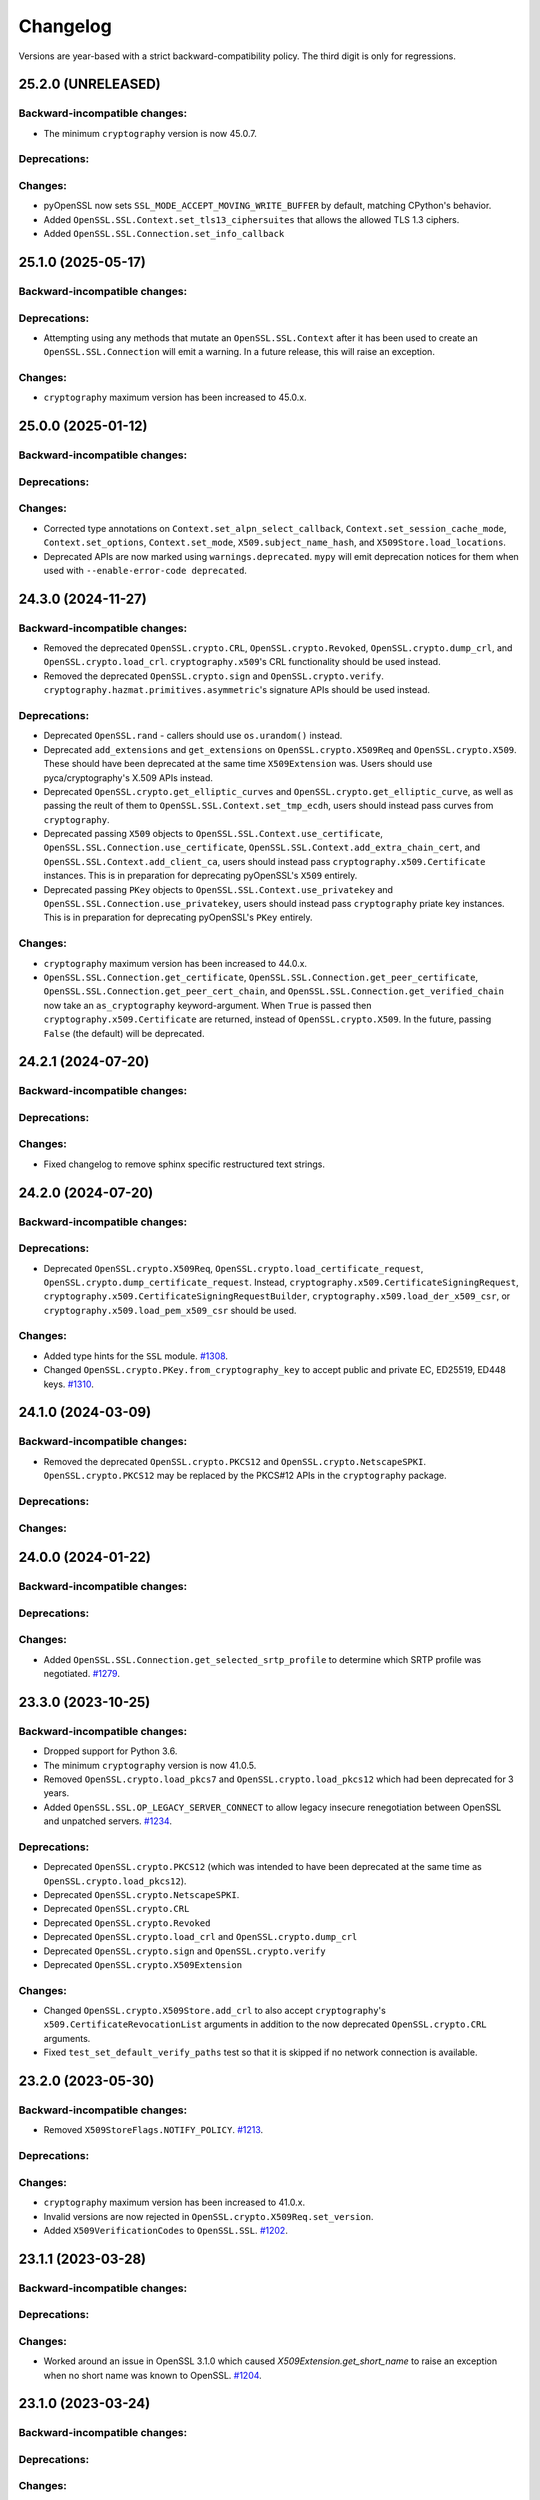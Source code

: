 Changelog
=========

Versions are year-based with a strict backward-compatibility policy.
The third digit is only for regressions.

25.2.0 (UNRELEASED)
-------------------

Backward-incompatible changes:
^^^^^^^^^^^^^^^^^^^^^^^^^^^^^^

- The minimum ``cryptography`` version is now 45.0.7.

Deprecations:
^^^^^^^^^^^^^

Changes:
^^^^^^^^

- pyOpenSSL now sets ``SSL_MODE_ACCEPT_MOVING_WRITE_BUFFER`` by default, matching CPython's behavior.
- Added ``OpenSSL.SSL.Context.set_tls13_ciphersuites`` that allows the allowed TLS 1.3 ciphers.
- Added ``OpenSSL.SSL.Connection.set_info_callback``

25.1.0 (2025-05-17)
-------------------

Backward-incompatible changes:
^^^^^^^^^^^^^^^^^^^^^^^^^^^^^^

Deprecations:
^^^^^^^^^^^^^

- Attempting using any methods that mutate an ``OpenSSL.SSL.Context`` after it
  has been used to create an ``OpenSSL.SSL.Connection`` will emit a warning. In
  a future release, this will raise an exception.

Changes:
^^^^^^^^

* ``cryptography`` maximum version has been increased to 45.0.x.


25.0.0 (2025-01-12)
-------------------

Backward-incompatible changes:
^^^^^^^^^^^^^^^^^^^^^^^^^^^^^^

Deprecations:
^^^^^^^^^^^^^

Changes:
^^^^^^^^

- Corrected type annotations on ``Context.set_alpn_select_callback``, ``Context.set_session_cache_mode``, ``Context.set_options``, ``Context.set_mode``, ``X509.subject_name_hash``, and ``X509Store.load_locations``.
- Deprecated APIs are now marked using ``warnings.deprecated``. ``mypy`` will emit deprecation notices for them when used with ``--enable-error-code deprecated``.

24.3.0 (2024-11-27)
-------------------

Backward-incompatible changes:
^^^^^^^^^^^^^^^^^^^^^^^^^^^^^^

- Removed the deprecated ``OpenSSL.crypto.CRL``, ``OpenSSL.crypto.Revoked``, ``OpenSSL.crypto.dump_crl``, and ``OpenSSL.crypto.load_crl``. ``cryptography.x509``'s CRL functionality should be used instead.
- Removed the deprecated ``OpenSSL.crypto.sign`` and ``OpenSSL.crypto.verify``. ``cryptography.hazmat.primitives.asymmetric``'s signature APIs should be used instead.

Deprecations:
^^^^^^^^^^^^^

- Deprecated ``OpenSSL.rand`` - callers should use ``os.urandom()`` instead.
- Deprecated ``add_extensions`` and ``get_extensions`` on ``OpenSSL.crypto.X509Req`` and ``OpenSSL.crypto.X509``. These should have been deprecated at the same time ``X509Extension`` was. Users should use pyca/cryptography's X.509 APIs instead.
- Deprecated ``OpenSSL.crypto.get_elliptic_curves`` and ``OpenSSL.crypto.get_elliptic_curve``, as well as passing the reult of them to ``OpenSSL.SSL.Context.set_tmp_ecdh``, users should instead pass curves from ``cryptography``.
- Deprecated passing ``X509`` objects to ``OpenSSL.SSL.Context.use_certificate``, ``OpenSSL.SSL.Connection.use_certificate``, ``OpenSSL.SSL.Context.add_extra_chain_cert``, and ``OpenSSL.SSL.Context.add_client_ca``, users should instead pass ``cryptography.x509.Certificate`` instances. This is in preparation for deprecating pyOpenSSL's ``X509`` entirely.
- Deprecated passing ``PKey`` objects to ``OpenSSL.SSL.Context.use_privatekey`` and ``OpenSSL.SSL.Connection.use_privatekey``, users should instead pass ``cryptography`` priate key instances. This is in preparation for deprecating pyOpenSSL's ``PKey`` entirely.

Changes:
^^^^^^^^

* ``cryptography`` maximum version has been increased to 44.0.x.
* ``OpenSSL.SSL.Connection.get_certificate``, ``OpenSSL.SSL.Connection.get_peer_certificate``, ``OpenSSL.SSL.Connection.get_peer_cert_chain``, and ``OpenSSL.SSL.Connection.get_verified_chain`` now take an ``as_cryptography`` keyword-argument. When ``True`` is passed then ``cryptography.x509.Certificate`` are returned, instead of ``OpenSSL.crypto.X509``. In the future, passing ``False`` (the default) will be deprecated.


24.2.1 (2024-07-20)
-------------------

Backward-incompatible changes:
^^^^^^^^^^^^^^^^^^^^^^^^^^^^^^

Deprecations:
^^^^^^^^^^^^^

Changes:
^^^^^^^^

- Fixed changelog to remove sphinx specific restructured text strings.


24.2.0 (2024-07-20)
-------------------

Backward-incompatible changes:
^^^^^^^^^^^^^^^^^^^^^^^^^^^^^^

Deprecations:
^^^^^^^^^^^^^

- Deprecated ``OpenSSL.crypto.X509Req``, ``OpenSSL.crypto.load_certificate_request``, ``OpenSSL.crypto.dump_certificate_request``. Instead, ``cryptography.x509.CertificateSigningRequest``, ``cryptography.x509.CertificateSigningRequestBuilder``, ``cryptography.x509.load_der_x509_csr``, or ``cryptography.x509.load_pem_x509_csr`` should be used.

Changes:
^^^^^^^^

- Added type hints for the ``SSL`` module.
  `#1308 <https://github.com/pyca/pyopenssl/pull/1308>`_.
- Changed ``OpenSSL.crypto.PKey.from_cryptography_key`` to accept public and private EC, ED25519, ED448 keys.
  `#1310 <https://github.com/pyca/pyopenssl/pull/1310>`_.

24.1.0 (2024-03-09)
-------------------

Backward-incompatible changes:
^^^^^^^^^^^^^^^^^^^^^^^^^^^^^^

* Removed the deprecated ``OpenSSL.crypto.PKCS12`` and
  ``OpenSSL.crypto.NetscapeSPKI``. ``OpenSSL.crypto.PKCS12`` may be replaced
  by the PKCS#12 APIs in the ``cryptography`` package.

Deprecations:
^^^^^^^^^^^^^

Changes:
^^^^^^^^

24.0.0 (2024-01-22)
-------------------

Backward-incompatible changes:
^^^^^^^^^^^^^^^^^^^^^^^^^^^^^^

Deprecations:
^^^^^^^^^^^^^

Changes:
^^^^^^^^

- Added ``OpenSSL.SSL.Connection.get_selected_srtp_profile`` to determine which SRTP profile was negotiated.
  `#1279 <https://github.com/pyca/pyopenssl/pull/1279>`_.

23.3.0 (2023-10-25)
-------------------

Backward-incompatible changes:
^^^^^^^^^^^^^^^^^^^^^^^^^^^^^^

- Dropped support for Python 3.6.
- The minimum ``cryptography`` version is now 41.0.5.
- Removed ``OpenSSL.crypto.load_pkcs7`` and ``OpenSSL.crypto.load_pkcs12`` which had been deprecated for 3 years.
- Added ``OpenSSL.SSL.OP_LEGACY_SERVER_CONNECT`` to allow legacy insecure renegotiation between OpenSSL and unpatched servers.
  `#1234 <https://github.com/pyca/pyopenssl/pull/1234>`_.

Deprecations:
^^^^^^^^^^^^^

- Deprecated ``OpenSSL.crypto.PKCS12`` (which was intended to have been deprecated at the same time as ``OpenSSL.crypto.load_pkcs12``).
- Deprecated ``OpenSSL.crypto.NetscapeSPKI``.
- Deprecated ``OpenSSL.crypto.CRL``
- Deprecated ``OpenSSL.crypto.Revoked``
- Deprecated ``OpenSSL.crypto.load_crl`` and ``OpenSSL.crypto.dump_crl``
- Deprecated ``OpenSSL.crypto.sign`` and ``OpenSSL.crypto.verify``
- Deprecated ``OpenSSL.crypto.X509Extension``

Changes:
^^^^^^^^

- Changed ``OpenSSL.crypto.X509Store.add_crl`` to also accept
  ``cryptography``'s ``x509.CertificateRevocationList`` arguments in addition
  to the now deprecated ``OpenSSL.crypto.CRL`` arguments.
- Fixed ``test_set_default_verify_paths`` test so that it is skipped if no
  network connection is available.

23.2.0 (2023-05-30)
-------------------

Backward-incompatible changes:
^^^^^^^^^^^^^^^^^^^^^^^^^^^^^^

- Removed ``X509StoreFlags.NOTIFY_POLICY``.
  `#1213 <https://github.com/pyca/pyopenssl/pull/1213>`_.

Deprecations:
^^^^^^^^^^^^^

Changes:
^^^^^^^^

- ``cryptography`` maximum version has been increased to 41.0.x.
- Invalid versions are now rejected in ``OpenSSL.crypto.X509Req.set_version``.
- Added ``X509VerificationCodes`` to ``OpenSSL.SSL``.
  `#1202 <https://github.com/pyca/pyopenssl/pull/1202>`_.

23.1.1 (2023-03-28)
-------------------

Backward-incompatible changes:
^^^^^^^^^^^^^^^^^^^^^^^^^^^^^^

Deprecations:
^^^^^^^^^^^^^

Changes:
^^^^^^^^

- Worked around an issue in OpenSSL 3.1.0 which caused `X509Extension.get_short_name` to raise an exception when no short name was known to OpenSSL.
  `#1204 <https://github.com/pyca/pyopenssl/pull/1204>`_.

23.1.0 (2023-03-24)
-------------------

Backward-incompatible changes:
^^^^^^^^^^^^^^^^^^^^^^^^^^^^^^

Deprecations:
^^^^^^^^^^^^^

Changes:
^^^^^^^^

- ``cryptography`` maximum version has been increased to 40.0.x.
- Add ``OpenSSL.SSL.Connection.DTLSv1_get_timeout`` and ``OpenSSL.SSL.Connection.DTLSv1_handle_timeout``
  to support DTLS timeouts `#1180 <https://github.com/pyca/pyopenssl/pull/1180>`_.

23.0.0 (2023-01-01)
-------------------

Backward-incompatible changes:
^^^^^^^^^^^^^^^^^^^^^^^^^^^^^^

Deprecations:
^^^^^^^^^^^^^

Changes:
^^^^^^^^

- Add ``OpenSSL.SSL.X509StoreFlags.PARTIAL_CHAIN`` constant to allow for users
  to perform certificate verification on partial certificate chains.
  `#1166 <https://github.com/pyca/pyopenssl/pull/1166>`_
- ``cryptography`` maximum version has been increased to 39.0.x.

22.1.0 (2022-09-25)
-------------------

Backward-incompatible changes:
^^^^^^^^^^^^^^^^^^^^^^^^^^^^^^

- Remove support for SSLv2 and SSLv3.
- The minimum ``cryptography`` version is now 38.0.x (and we now pin releases
  against ``cryptography`` major versions to prevent future breakage)
- The ``OpenSSL.crypto.X509StoreContextError`` exception has been refactored,
  changing its internal attributes.
  `#1133 <https://github.com/pyca/pyopenssl/pull/1133>`_

Deprecations:
^^^^^^^^^^^^^

- ``OpenSSL.SSL.SSLeay_version`` is deprecated in favor of
  ``OpenSSL.SSL.OpenSSL_version``. The constants ``OpenSSL.SSL.SSLEAY_*`` are
  deprecated in favor of ``OpenSSL.SSL.OPENSSL_*``.

Changes:
^^^^^^^^

- Add ``OpenSSL.SSL.Connection.set_verify`` and ``OpenSSL.SSL.Connection.get_verify_mode``
  to override the context object's verification flags.
  `#1073 <https://github.com/pyca/pyopenssl/pull/1073>`_
- Add ``OpenSSL.SSL.Connection.use_certificate`` and ``OpenSSL.SSL.Connection.use_privatekey``
  to set a certificate per connection (and not just per context) `#1121 <https://github.com/pyca/pyopenssl/pull/1121>`_.

22.0.0 (2022-01-29)
-------------------

Backward-incompatible changes:
^^^^^^^^^^^^^^^^^^^^^^^^^^^^^^

- Drop support for Python 2.7.
  `#1047 <https://github.com/pyca/pyopenssl/pull/1047>`_
- The minimum ``cryptography`` version is now 35.0.

Deprecations:
^^^^^^^^^^^^^

Changes:
^^^^^^^^

- Expose wrappers for some `DTLS
  <https://en.wikipedia.org/wiki/Datagram_Transport_Layer_Security>`_
  primitives. `#1026 <https://github.com/pyca/pyopenssl/pull/1026>`_

21.0.0 (2021-09-28)
-------------------

Backward-incompatible changes:
^^^^^^^^^^^^^^^^^^^^^^^^^^^^^^

- The minimum ``cryptography`` version is now 3.3.
- Drop support for Python 3.5

Deprecations:
^^^^^^^^^^^^^

Changes:
^^^^^^^^

- Raise an error when an invalid ALPN value is set.
  `#993 <https://github.com/pyca/pyopenssl/pull/993>`_
- Added ``OpenSSL.SSL.Context.set_min_proto_version`` and ``OpenSSL.SSL.Context.set_max_proto_version``
  to set the minimum and maximum supported TLS version `#985 <https://github.com/pyca/pyopenssl/pull/985>`_.
- Updated ``to_cryptography`` and ``from_cryptography`` methods to support an upcoming release of ``cryptography`` without raising deprecation warnings.
  `#1030 <https://github.com/pyca/pyopenssl/pull/1030>`_

20.0.1 (2020-12-15)
-------------------

Backward-incompatible changes:
^^^^^^^^^^^^^^^^^^^^^^^^^^^^^^

Deprecations:
^^^^^^^^^^^^^

Changes:
^^^^^^^^

- Fixed compatibility with OpenSSL 1.1.0.

20.0.0 (2020-11-27)
-------------------


Backward-incompatible changes:
^^^^^^^^^^^^^^^^^^^^^^^^^^^^^^

- The minimum ``cryptography`` version is now 3.2.
- Remove deprecated ``OpenSSL.tsafe`` module.
- Removed deprecated ``OpenSSL.SSL.Context.set_npn_advertise_callback``, ``OpenSSL.SSL.Context.set_npn_select_callback``, and ``OpenSSL.SSL.Connection.get_next_proto_negotiated``.
- Drop support for Python 3.4
- Drop support for OpenSSL 1.0.1 and 1.0.2

Deprecations:
^^^^^^^^^^^^^

- Deprecated ``OpenSSL.crypto.load_pkcs7`` and ``OpenSSL.crypto.load_pkcs12``.

Changes:
^^^^^^^^

- Added a new optional ``chain`` parameter to ``OpenSSL.crypto.X509StoreContext()``
  where additional untrusted certificates can be specified to help chain building.
  `#948 <https://github.com/pyca/pyopenssl/pull/948>`_
- Added ``OpenSSL.crypto.X509Store.load_locations`` to set trusted
  certificate file bundles and/or directories for verification.
  `#943 <https://github.com/pyca/pyopenssl/pull/943>`_
- Added ``Context.set_keylog_callback`` to log key material.
  `#910 <https://github.com/pyca/pyopenssl/pull/910>`_
- Added ``OpenSSL.SSL.Connection.get_verified_chain`` to retrieve the
  verified certificate chain of the peer.
  `#894 <https://github.com/pyca/pyopenssl/pull/894>`_.
- Make verification callback optional in ``Context.set_verify``.
  If omitted, OpenSSL's default verification is used.
  `#933 <https://github.com/pyca/pyopenssl/pull/933>`_
- Fixed a bug that could truncate or cause a zero-length key error due to a
  null byte in private key passphrase in ``OpenSSL.crypto.load_privatekey``
  and ``OpenSSL.crypto.dump_privatekey``.
  `#947 <https://github.com/pyca/pyopenssl/pull/947>`_

19.1.0 (2019-11-18)
-------------------


Backward-incompatible changes:
^^^^^^^^^^^^^^^^^^^^^^^^^^^^^^

- Removed deprecated ``ContextType``, ``ConnectionType``, ``PKeyType``, ``X509NameType``, ``X509ReqType``, ``X509Type``, ``X509StoreType``, ``CRLType``, ``PKCS7Type``, ``PKCS12Type``, and ``NetscapeSPKIType`` aliases.
  Use the classes without the ``Type`` suffix instead.
  `#814 <https://github.com/pyca/pyopenssl/pull/814>`_
- The minimum ``cryptography`` version is now 2.8 due to issues on macOS with a transitive dependency.
  `#875 <https://github.com/pyca/pyopenssl/pull/875>`_

Deprecations:
^^^^^^^^^^^^^

- Deprecated ``OpenSSL.SSL.Context.set_npn_advertise_callback``, ``OpenSSL.SSL.Context.set_npn_select_callback``, and ``OpenSSL.SSL.Connection.get_next_proto_negotiated``.
  ALPN should be used instead.
  `#820 <https://github.com/pyca/pyopenssl/pull/820>`_


Changes:
^^^^^^^^

- Support ``bytearray`` in ``SSL.Connection.send()`` by using cffi's from_buffer.
  `#852 <https://github.com/pyca/pyopenssl/pull/852>`_
- The ``OpenSSL.SSL.Context.set_alpn_select_callback`` can return a new ``NO_OVERLAPPING_PROTOCOLS`` sentinel value
  to allow a TLS handshake to complete without an application protocol.


----

19.0.0 (2019-01-21)
-------------------


Backward-incompatible changes:
^^^^^^^^^^^^^^^^^^^^^^^^^^^^^^

- ``X509Store.add_cert`` no longer raises an error if you add a duplicate cert.
  `#787 <https://github.com/pyca/pyopenssl/pull/787>`_


Deprecations:
^^^^^^^^^^^^^

*none*


Changes:
^^^^^^^^

- pyOpenSSL now works with OpenSSL 1.1.1.
  `#805 <https://github.com/pyca/pyopenssl/pull/805>`_
- pyOpenSSL now handles NUL bytes in ``X509Name.get_components()``
  `#804 <https://github.com/pyca/pyopenssl/pull/804>`_



----

18.0.0 (2018-05-16)
-------------------


Backward-incompatible changes:
^^^^^^^^^^^^^^^^^^^^^^^^^^^^^^

- The minimum ``cryptography`` version is now 2.2.1.
- Support for Python 2.6 has been dropped.


Deprecations:
^^^^^^^^^^^^^

*none*


Changes:
^^^^^^^^

- Added ``Connection.get_certificate`` to retrieve the local certificate.
  `#733 <https://github.com/pyca/pyopenssl/pull/733>`_
- ``OpenSSL.SSL.Connection`` now sets ``SSL_MODE_AUTO_RETRY`` by default.
  `#753 <https://github.com/pyca/pyopenssl/pull/753>`_
- Added ``Context.set_tlsext_use_srtp`` to enable negotiation of SRTP keying material.
  `#734 <https://github.com/pyca/pyopenssl/pull/734>`_


----

17.5.0 (2017-11-30)
-------------------


Backward-incompatible changes:
^^^^^^^^^^^^^^^^^^^^^^^^^^^^^^

- The minimum ``cryptography`` version is now 2.1.4.


Deprecations:
^^^^^^^^^^^^^

*none*


Changes:
^^^^^^^^

- Fixed a potential use-after-free in the verify callback and resolved a memory leak when loading PKCS12 files with ``cacerts``.
  `#723 <https://github.com/pyca/pyopenssl/pull/723>`_
- Added ``Connection.export_keying_material`` for RFC 5705 compatible export of keying material.
  `#725 <https://github.com/pyca/pyopenssl/pull/725>`_

----



17.4.0 (2017-11-21)
-------------------


Backward-incompatible changes:
^^^^^^^^^^^^^^^^^^^^^^^^^^^^^^

*none*


Deprecations:
^^^^^^^^^^^^^

*none*


Changes:
^^^^^^^^


- Re-added a subset of the ``OpenSSL.rand`` module.
  This subset allows conscientious users to reseed the OpenSSL CSPRNG after fork.
  `#708 <https://github.com/pyca/pyopenssl/pull/708>`_
- Corrected a use-after-free when reusing an issuer or subject from an ``X509`` object after the underlying object has been mutated.
  `#709 <https://github.com/pyca/pyopenssl/pull/709>`_

----


17.3.0 (2017-09-14)
-------------------


Backward-incompatible changes:
^^^^^^^^^^^^^^^^^^^^^^^^^^^^^^

- Dropped support for Python 3.3.
  `#677 <https://github.com/pyca/pyopenssl/pull/677>`_
- Removed the deprecated ``OpenSSL.rand`` module.
  This is being done ahead of our normal deprecation schedule due to its lack of use and the fact that it was becoming a maintenance burden.
  ``os.urandom()`` should be used instead.
  `#675 <https://github.com/pyca/pyopenssl/pull/675>`_


Deprecations:
^^^^^^^^^^^^^

- Deprecated ``OpenSSL.tsafe``.
  `#673 <https://github.com/pyca/pyopenssl/pull/673>`_

Changes:
^^^^^^^^

- Fixed a memory leak in ``OpenSSL.crypto.CRL``.
  `#690 <https://github.com/pyca/pyopenssl/pull/690>`_
- Fixed a memory leak when verifying certificates with ``OpenSSL.crypto.X509StoreContext``.
  `#691 <https://github.com/pyca/pyopenssl/pull/691>`_


----


17.2.0 (2017-07-20)
-------------------


Backward-incompatible changes:
^^^^^^^^^^^^^^^^^^^^^^^^^^^^^^

*none*


Deprecations:
^^^^^^^^^^^^^

- Deprecated ``OpenSSL.rand`` - callers should use ``os.urandom()`` instead.
  `#658 <https://github.com/pyca/pyopenssl/pull/658>`_


Changes:
^^^^^^^^

- Fixed a bug causing ``Context.set_default_verify_paths()`` to not work with cryptography ``manylinux1`` wheels on Python 3.x.
  `#665 <https://github.com/pyca/pyopenssl/pull/665>`_
- Fixed a crash with (EC)DSA signatures in some cases.
  `#670 <https://github.com/pyca/pyopenssl/pull/670>`_


----


17.1.0 (2017-06-30)
-------------------


Backward-incompatible changes:
^^^^^^^^^^^^^^^^^^^^^^^^^^^^^^

- Removed the deprecated ``OpenSSL.rand.egd()`` function.
  Applications should prefer ``os.urandom()`` for random number generation.
  `#630 <https://github.com/pyca/pyopenssl/pull/630>`_
- Removed the deprecated default ``digest`` argument to ``OpenSSL.crypto.CRL.export()``.
  Callers must now always pass an explicit ``digest``.
  `#652 <https://github.com/pyca/pyopenssl/pull/652>`_
- Fixed a bug with ``ASN1_TIME`` casting in ``X509.set_notBefore()``,
  ``X509.set_notAfter()``, ``Revoked.set_rev_date()``, ``Revoked.set_nextUpdate()``,
  and ``Revoked.set_lastUpdate()``. You must now pass times in the form
  ``YYYYMMDDhhmmssZ``. ``YYYYMMDDhhmmss+hhmm`` and ``YYYYMMDDhhmmss-hhmm``
  will no longer work. `#612 <https://github.com/pyca/pyopenssl/pull/612>`_


Deprecations:
^^^^^^^^^^^^^


- Deprecated the legacy "Type" aliases: ``ContextType``, ``ConnectionType``, ``PKeyType``, ``X509NameType``, ``X509ExtensionType``, ``X509ReqType``, ``X509Type``, ``X509StoreType``, ``CRLType``, ``PKCS7Type``, ``PKCS12Type``, ``NetscapeSPKIType``.
  The names without the "Type"-suffix should be used instead.


Changes:
^^^^^^^^

- Added ``OpenSSL.crypto.X509.from_cryptography()`` and ``OpenSSL.crypto.X509.to_cryptography()`` for converting X.509 certificate to and from pyca/cryptography objects.
  `#640 <https://github.com/pyca/pyopenssl/pull/640>`_
- Added ``OpenSSL.crypto.X509Req.from_cryptography()``, ``OpenSSL.crypto.X509Req.to_cryptography()``, ``OpenSSL.crypto.CRL.from_cryptography()``, and ``OpenSSL.crypto.CRL.to_cryptography()`` for converting X.509 CSRs and CRLs to and from pyca/cryptography objects.
  `#645 <https://github.com/pyca/pyopenssl/pull/645>`_
- Added ``OpenSSL.debug`` that allows to get an overview of used library versions (including linked OpenSSL) and other useful runtime information using ``python -m OpenSSL.debug``.
  `#620 <https://github.com/pyca/pyopenssl/pull/620>`_
- Added a fallback path to ``Context.set_default_verify_paths()`` to accommodate the upcoming release of ``cryptography`` ``manylinux1`` wheels.
  `#633 <https://github.com/pyca/pyopenssl/pull/633>`_


----


17.0.0 (2017-04-20)
-------------------

Backward-incompatible changes:
^^^^^^^^^^^^^^^^^^^^^^^^^^^^^^

*none*


Deprecations:
^^^^^^^^^^^^^

*none*


Changes:
^^^^^^^^

- Added ``OpenSSL.X509Store.set_time()`` to set a custom verification time when verifying certificate chains.
  `#567 <https://github.com/pyca/pyopenssl/pull/567>`_
- Added a collection of functions for working with OCSP stapling.
  None of these functions make it possible to validate OCSP assertions, only to staple them into the handshake and to retrieve the stapled assertion if provided.
  Users will need to write their own code to handle OCSP assertions.
  We specifically added: ``Context.set_ocsp_server_callback()``, ``Context.set_ocsp_client_callback()``, and ``Connection.request_ocsp()``.
  `#580 <https://github.com/pyca/pyopenssl/pull/580>`_
- Changed the ``SSL`` module's memory allocation policy to avoid zeroing memory it allocates when unnecessary.
  This reduces CPU usage and memory allocation time by an amount proportional to the size of the allocation.
  For applications that process a lot of TLS data or that use very lage allocations this can provide considerable performance improvements.
  `#578 <https://github.com/pyca/pyopenssl/pull/578>`_
- Automatically set ``SSL_CTX_set_ecdh_auto()`` on ``OpenSSL.SSL.Context``.
  `#575 <https://github.com/pyca/pyopenssl/pull/575>`_
- Fix empty exceptions from ``OpenSSL.crypto.load_privatekey()``.
  `#581 <https://github.com/pyca/pyopenssl/pull/581>`_


----


16.2.0 (2016-10-15)
-------------------

Backward-incompatible changes:
^^^^^^^^^^^^^^^^^^^^^^^^^^^^^^

*none*


Deprecations:
^^^^^^^^^^^^^

*none*


Changes:
^^^^^^^^

- Fixed compatibility errors with OpenSSL 1.1.0.
- Fixed an issue that caused failures with subinterpreters and embedded Pythons.
  `#552 <https://github.com/pyca/pyopenssl/pull/552>`_


----


16.1.0 (2016-08-26)
-------------------

Backward-incompatible changes:
^^^^^^^^^^^^^^^^^^^^^^^^^^^^^^

*none*


Deprecations:
^^^^^^^^^^^^^

- Dropped support for OpenSSL 0.9.8.


Changes:
^^^^^^^^

- Fix memory leak in ``OpenSSL.crypto.dump_privatekey()`` with ``FILETYPE_TEXT``.
  `#496 <https://github.com/pyca/pyopenssl/pull/496>`_
- Enable use of CRL (and more) in verify context.
  `#483 <https://github.com/pyca/pyopenssl/pull/483>`_
- ``OpenSSL.crypto.PKey`` can now be constructed from ``cryptography`` objects and also exported as such.
  `#439 <https://github.com/pyca/pyopenssl/pull/439>`_
- Support newer versions of ``cryptography`` which use opaque structs for OpenSSL 1.1.0 compatibility.


----


16.0.0 (2016-03-19)
-------------------

This is the first release under full stewardship of PyCA.
We have made *many* changes to make local development more pleasing.
The test suite now passes both on Linux and OS X with OpenSSL 0.9.8, 1.0.1, and 1.0.2.
It has been moved to `pytest <https://docs.pytest.org/>`_, all CI test runs are part of `tox <https://tox.readthedocs.io/>`_ and the source code has been made fully `flake8 <https://flake8.readthedocs.io/>`_ compliant.

We hope to have lowered the barrier for contributions significantly but are open to hear about any remaining frustrations.


Backward-incompatible changes:
^^^^^^^^^^^^^^^^^^^^^^^^^^^^^^

- Python 3.2 support has been dropped.
  It never had significant real world usage and has been dropped by our main dependency ``cryptography``.
  Affected users should upgrade to Python 3.3 or later.


Deprecations:
^^^^^^^^^^^^^

- The support for EGD has been removed.
  The only affected function ``OpenSSL.rand.egd()`` now uses ``os.urandom()`` to seed the internal PRNG instead.
  Please see `pyca/cryptography#1636 <https://github.com/pyca/cryptography/pull/1636>`_ for more background information on this decision.
  In accordance with our backward compatibility policy ``OpenSSL.rand.egd()`` will be *removed* no sooner than a year from the release of 16.0.0.

  Please note that you should `use urandom <https://sockpuppet.org/blog/2014/02/25/safely-generate-random-numbers/>`_ for all your secure random number needs.
- Python 2.6 support has been deprecated.
  Our main dependency ``cryptography`` deprecated 2.6 in version 0.9 (2015-05-14) with no time table for actually dropping it.
  pyOpenSSL will drop Python 2.6 support once ``cryptography`` does.


Changes:
^^^^^^^^

- Fixed ``OpenSSL.SSL.Context.set_session_id``, ``OpenSSL.SSL.Connection.renegotiate``, ``OpenSSL.SSL.Connection.renegotiate_pending``, and ``OpenSSL.SSL.Context.load_client_ca``.
  They were lacking an implementation since 0.14.
  `#422 <https://github.com/pyca/pyopenssl/pull/422>`_
- Fixed segmentation fault when using keys larger than 4096-bit to sign data.
  `#428 <https://github.com/pyca/pyopenssl/pull/428>`_
- Fixed ``AttributeError`` when ``OpenSSL.SSL.Connection.get_app_data()`` was called before setting any app data.
  `#304 <https://github.com/pyca/pyopenssl/pull/304>`_
- Added ``OpenSSL.crypto.dump_publickey()`` to dump ``OpenSSL.crypto.PKey`` objects that represent public keys, and ``OpenSSL.crypto.load_publickey()`` to load such objects from serialized representations.
  `#382 <https://github.com/pyca/pyopenssl/pull/382>`_
- Added ``OpenSSL.crypto.dump_crl()`` to dump a certificate revocation list out to a string buffer.
  `#368 <https://github.com/pyca/pyopenssl/pull/368>`_
- Added ``OpenSSL.SSL.Connection.get_state_string()`` using the OpenSSL binding ``state_string_long``.
  `#358 <https://github.com/pyca/pyopenssl/pull/358>`_
- Added support for the ``socket.MSG_PEEK`` flag to ``OpenSSL.SSL.Connection.recv()`` and ``OpenSSL.SSL.Connection.recv_into()``.
  `#294 <https://github.com/pyca/pyopenssl/pull/294>`_
- Added ``OpenSSL.SSL.Connection.get_protocol_version()`` and ``OpenSSL.SSL.Connection.get_protocol_version_name()``.
  `#244 <https://github.com/pyca/pyopenssl/pull/244>`_
- Switched to ``utf8string`` mask by default.
  OpenSSL formerly defaulted to a ``T61String`` if there were UTF-8 characters present.
  This was changed to default to ``UTF8String`` in the config around 2005, but the actual code didn't change it until late last year.
  This will default us to the setting that actually works.
  To revert this you can call ``OpenSSL.crypto._lib.ASN1_STRING_set_default_mask_asc(b"default")``.
  `#234 <https://github.com/pyca/pyopenssl/pull/234>`_


----


Older Changelog Entries
-----------------------

The changes from before release 16.0.0 are preserved in the `repository <https://github.com/pyca/pyopenssl/blob/master/doc/ChangeLog_old.txt>`_.
